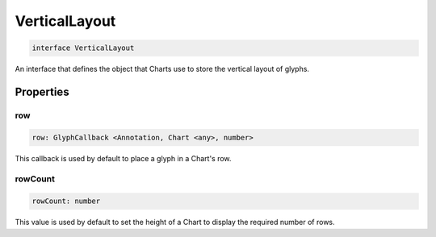 .. role:: trst-class
.. role:: trst-interface
.. role:: trst-function
.. role:: trst-property
.. role:: trst-property-desc
.. role:: trst-method
.. role:: trst-method-desc
.. role:: trst-parameter
.. role:: trst-type
.. role:: trst-type-parameter

.. _VerticalLayout:

:trst-class:`VerticalLayout`
============================

.. container:: collapsible

  .. code-block:: typescript

    interface VerticalLayout

.. container:: content

  An interface that defines the object that Charts use to store the vertical layout of glyphs.

Properties
----------

row
***

.. container:: collapsible

  .. code-block:: typescript

    row: GlyphCallback <Annotation, Chart <any>, number>

.. container:: content

  This callback is used by default to place a glyph in a Chart's row.

rowCount
********

.. container:: collapsible

  .. code-block:: typescript

    rowCount: number

.. container:: content

  This value is used by default to set the height of a Chart to display the required number of rows.

